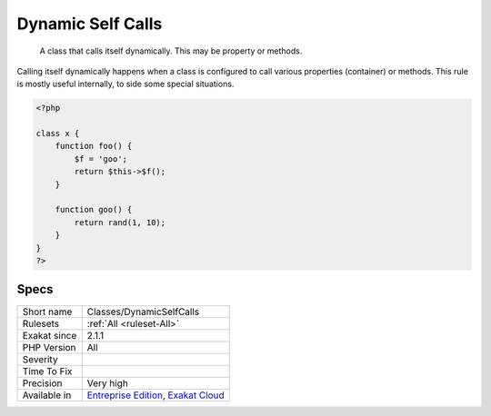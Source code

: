 .. _classes-dynamicselfcalls:

.. _dynamic-self-calls:

Dynamic Self Calls
++++++++++++++++++

  A class that calls itself dynamically. This may be property or methods. 

Calling itself dynamically happens when a class is configured to call various properties (container) or methods.  
This rule is mostly useful internally, to side some special situations.

.. code-block:: php
   
   <?php
   
   class x {
       function foo() {
           $f = 'goo';
           return $this->$f();
       }
   
       function goo() {
           return rand(1, 10);
       }
   }
   ?>

Specs
_____

+--------------+-------------------------------------------------------------------------------------------------------------------------+
| Short name   | Classes/DynamicSelfCalls                                                                                                |
+--------------+-------------------------------------------------------------------------------------------------------------------------+
| Rulesets     | :ref:`All <ruleset-All>`                                                                                                |
+--------------+-------------------------------------------------------------------------------------------------------------------------+
| Exakat since | 2.1.1                                                                                                                   |
+--------------+-------------------------------------------------------------------------------------------------------------------------+
| PHP Version  | All                                                                                                                     |
+--------------+-------------------------------------------------------------------------------------------------------------------------+
| Severity     |                                                                                                                         |
+--------------+-------------------------------------------------------------------------------------------------------------------------+
| Time To Fix  |                                                                                                                         |
+--------------+-------------------------------------------------------------------------------------------------------------------------+
| Precision    | Very high                                                                                                               |
+--------------+-------------------------------------------------------------------------------------------------------------------------+
| Available in | `Entreprise Edition <https://www.exakat.io/entreprise-edition>`_, `Exakat Cloud <https://www.exakat.io/exakat-cloud/>`_ |
+--------------+-------------------------------------------------------------------------------------------------------------------------+


